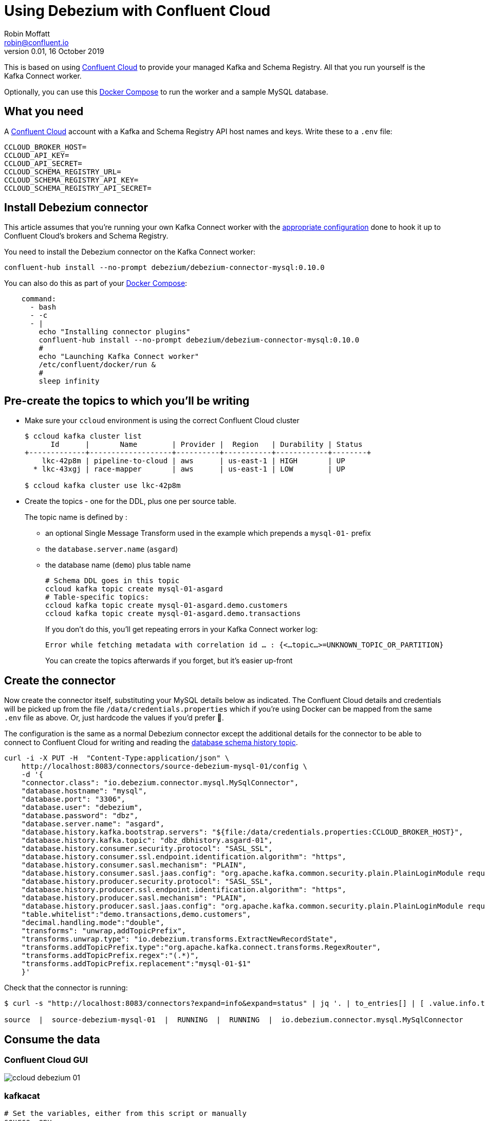 = Using Debezium with Confluent Cloud
Robin Moffatt <robin@confluent.io>
v0.01, 16 October 2019
                 
This is based on using https://confluent.cloud[Confluent Cloud] to provide your managed Kafka and Schema Registry. All that you run yourself is the Kafka Connect worker. 

Optionally, you can use this https://github.com/rmoff/debezium-ccloud/blob/master/docker-compose.yml[Docker Compose] to run the worker and a sample MySQL database. 

== What you need

A https://confluent.cloud[Confluent Cloud] account with a Kafka and Schema Registry API host names and keys. Write these to a `.env` file: 

[source,bash]
----
CCLOUD_BROKER_HOST=
CCLOUD_API_KEY=
CCLOUD_API_SECRET=
CCLOUD_SCHEMA_REGISTRY_URL=
CCLOUD_SCHEMA_REGISTRY_API_KEY=
CCLOUD_SCHEMA_REGISTRY_API_SECRET=
----

== Install Debezium connector

This article assumes that you're running your own Kafka Connect worker with the https://docs.confluent.io/current/cloud/connect/connect-cloud-config.html[appropriate configuration] done to hook it up to Confluent Cloud's brokers and Schema Registry.

You need to install the Debezium connector on the Kafka Connect worker: 

[source,bash]
----
confluent-hub install --no-prompt debezium/debezium-connector-mysql:0.10.0
----

You can also do this as part of your https://github.com/rmoff/debezium-ccloud/blob/master/docker-compose.yml[Docker Compose]: 

[source,bash]
----
    command: 
      - bash 
      - -c 
      - |
        echo "Installing connector plugins"
        confluent-hub install --no-prompt debezium/debezium-connector-mysql:0.10.0
        #
        echo "Launching Kafka Connect worker"
        /etc/confluent/docker/run & 
        #
        sleep infinity
----


== Pre-create the topics to which you'll be writing

* Make sure your `ccloud` environment is using the correct Confluent Cloud cluster
+
[source,bash]
----
$ ccloud kafka cluster list
      Id      |       Name        | Provider |  Region   | Durability | Status
+-------------+-------------------+----------+-----------+------------+--------+
    lkc-42p8m | pipeline-to-cloud | aws      | us-east-1 | HIGH       | UP
  * lkc-43xgj | race-mapper       | aws      | us-east-1 | LOW        | UP

$ ccloud kafka cluster use lkc-42p8m
----

* Create the topics - one for the DDL, plus one per source table. 
+
The topic name is defined by : 
+
** an optional Single Message Transform used in the example which prepends a `mysql-01-` prefix
** the `database.server.name` (`asgard`)
** the database name (`demo`) plus table name
+
[source,bash]
----
# Schema DDL goes in this topic
ccloud kafka topic create mysql-01-asgard
# Table-specific topics: 
ccloud kafka topic create mysql-01-asgard.demo.customers
ccloud kafka topic create mysql-01-asgard.demo.transactions
----
+
If you don't do this, you'll get repeating errors in your Kafka Connect worker log:
+
[source,bash]
----
Error while fetching metadata with correlation id … : {<…topic…>=UNKNOWN_TOPIC_OR_PARTITION} 
----
+
You can create the topics afterwards if you forget, but it's easier up-front

== Create the connector

Now create the connector itself, substituting your MySQL details below as indicated. The Confluent Cloud details and credentials will be picked up from the file `/data/credentials.properties` which if you're using Docker can be mapped from the same `.env` file as above. Or, just hardcode the values if you'd prefer 🤷‍.

The configuration is the same as a normal Debezium connector except the additional details for the connector to be able to connect to Confluent Cloud for writing and reading the https://debezium.io/documentation/reference/0.10/connectors/mysql.html#database-schema-history[database schema history topic].

[source,bash]
----
curl -i -X PUT -H  "Content-Type:application/json" \
    http://localhost:8083/connectors/source-debezium-mysql-01/config \
    -d '{
    "connector.class": "io.debezium.connector.mysql.MySqlConnector",
    "database.hostname": "mysql",
    "database.port": "3306",
    "database.user": "debezium",
    "database.password": "dbz",
    "database.server.name": "asgard",
    "database.history.kafka.bootstrap.servers": "${file:/data/credentials.properties:CCLOUD_BROKER_HOST}",
    "database.history.kafka.topic": "dbz_dbhistory.asgard-01",
    "database.history.consumer.security.protocol": "SASL_SSL",
    "database.history.consumer.ssl.endpoint.identification.algorithm": "https",
    "database.history.consumer.sasl.mechanism": "PLAIN",
    "database.history.consumer.sasl.jaas.config": "org.apache.kafka.common.security.plain.PlainLoginModule required username=\"${file:/data/credentials.properties:CCLOUD_API_KEY}\" password=\"${file:/data/credentials.properties:CCLOUD_API_SECRET}\";",
    "database.history.producer.security.protocol": "SASL_SSL",
    "database.history.producer.ssl.endpoint.identification.algorithm": "https",
    "database.history.producer.sasl.mechanism": "PLAIN",
    "database.history.producer.sasl.jaas.config": "org.apache.kafka.common.security.plain.PlainLoginModule required username=\"${file:/data/credentials.properties:CCLOUD_API_KEY}\" password=\"${file:/data/credentials.properties:CCLOUD_API_SECRET}\";",
    "table.whitelist":"demo.transactions,demo.customers",
    "decimal.handling.mode":"double",
    "transforms": "unwrap,addTopicPrefix",
    "transforms.unwrap.type": "io.debezium.transforms.ExtractNewRecordState",
    "transforms.addTopicPrefix.type":"org.apache.kafka.connect.transforms.RegexRouter",
    "transforms.addTopicPrefix.regex":"(.*)",
    "transforms.addTopicPrefix.replacement":"mysql-01-$1"
    }'
----

Check that the connector is running: 

[source,bash]
----
$ curl -s "http://localhost:8083/connectors?expand=info&expand=status" | jq '. | to_entries[] | [ .value.info.type, .key, .value.status.connector.state,.value.status.tasks[].state,.value.info.config."connector.class"]|join(":|:")' | column -s : -t| sed 's/\"//g'| sort

source  |  source-debezium-mysql-01  |  RUNNING  |  RUNNING  |  io.debezium.connector.mysql.MySqlConnector
----

== Consume the data

=== Confluent Cloud GUI

image::ccloud-debezium-01.png[]

=== kafkacat

[source,bash]
----
# Set the variables, either from this script or manually
source .env

# Use kafkacat to pull Avro messages from Confluent Cloud 
#  deserialised using the Schema Registry hosted on Confluent Cloud

docker run --rm edenhill/kafkacat:1.5.0 \
      -X security.protocol=SASL_SSL -X sasl.mechanisms=PLAIN \
      -X ssl.ca.location=./etc/ssl/cert.pem -X api.version.request=true \
      -b ${CCLOUD_BROKER_HOST} \
      -X sasl.username="${CCLOUD_API_KEY}" \
      -X sasl.password="${CCLOUD_API_SECRET}" \
      -r https://"${CCLOUD_SCHEMA_REGISTRY_API_KEY}":"${CCLOUD_SCHEMA_REGISTRY_API_SECRET}"@${CCLOUD_SCHEMA_REGISTRY_URL} \
      -s avro \
      -t mysql-01-asgard.demo.transactions \
      -C -o -5 

{"txn_id": {"int": 996}, "customer_id": {"int": 4}, "amount": {"double": 69.819999999999993}, "currency": {"string": "CNY"}, "txn_timestamp": {"string": "2018-04-10T10:23:41Z"}}
{"txn_id": {"int": 997}, "customer_id": {"int": 1}, "amount": {"double": 74.170000000000002}, "currency": {"string": "PEN"}, "txn_timestamp": {"string": "2018-11-19T15:29:14Z"}}
{"txn_id": {"int": 998}, "customer_id": {"int": 2}, "amount": {"double": -92.920000000000002}, "currency": {"string": "JPY"}, "txn_timestamp": {"string": "2018-05-25T19:43:48Z"}}
{"txn_id": {"int": 999}, "customer_id": {"int": 1}, "amount": {"double": 71.159999999999997}, "currency": {"string": "EUR"}, "txn_timestamp": {"string": "2018-11-15T07:24:44Z"}}
{"txn_id": {"int": 1000}, "customer_id": {"int": 5}, "amount": {"double": 28.149999999999999}, "currency": {"string": "IRR"}, "txn_timestamp": {"string": "2018-01-12T14:53:49Z"}}
{"txn_id": {"int": 603}, "customer_id": {"int": 4}, "amount": {"double": -85.510000000000005}, "currency": {"string": "CNY"}, "txn_timestamp": {"string": "2018-11-08T22:06:49Z"}}
----
